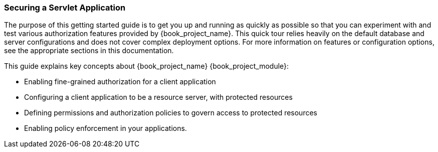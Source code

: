 [[_getting_started_hello_world_overview]]
=== Securing a Servlet Application

The purpose of this getting started guide is to get you up and running as quickly as possible so that you can experiment with and test various authorization features provided by {book_project_name}.
This quick tour relies heavily on the default database and server configurations and does not cover complex deployment options.
For more information on features or configuration options, see the appropriate sections in this documentation.

This guide explains key concepts about {book_project_name} {book_project_module}:

* Enabling fine-grained authorization for a client application
* Configuring a client application to be a resource server, with protected resources
* Defining permissions and authorization policies to govern access to protected resources
* Enabling policy enforcement in your applications.